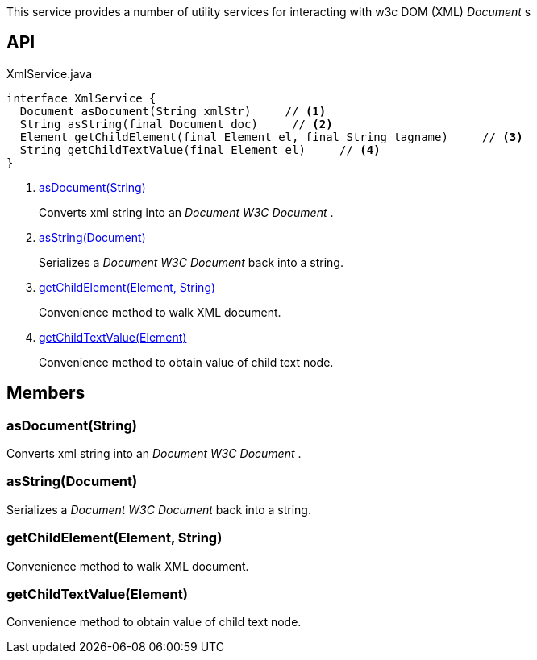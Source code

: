 :Notice: Licensed to the Apache Software Foundation (ASF) under one or more contributor license agreements. See the NOTICE file distributed with this work for additional information regarding copyright ownership. The ASF licenses this file to you under the Apache License, Version 2.0 (the "License"); you may not use this file except in compliance with the License. You may obtain a copy of the License at. http://www.apache.org/licenses/LICENSE-2.0 . Unless required by applicable law or agreed to in writing, software distributed under the License is distributed on an "AS IS" BASIS, WITHOUT WARRANTIES OR  CONDITIONS OF ANY KIND, either express or implied. See the License for the specific language governing permissions and limitations under the License.

This service provides a number of utility services for interacting with w3c DOM (XML) _Document_ s

== API

[source,java]
.XmlService.java
----
interface XmlService {
  Document asDocument(String xmlStr)     // <.>
  String asString(final Document doc)     // <.>
  Element getChildElement(final Element el, final String tagname)     // <.>
  String getChildTextValue(final Element el)     // <.>
}
----

<.> xref:#asDocument__String[asDocument(String)]
+
--
Converts xml string into an _Document W3C Document_ .
--
<.> xref:#asString__Document[asString(Document)]
+
--
Serializes a _Document W3C Document_ back into a string.
--
<.> xref:#getChildElement__Element_String[getChildElement(Element, String)]
+
--
Convenience method to walk XML document.
--
<.> xref:#getChildTextValue__Element[getChildTextValue(Element)]
+
--
Convenience method to obtain value of child text node.
--

== Members

[#asDocument__String]
=== asDocument(String)

Converts xml string into an _Document W3C Document_ .

[#asString__Document]
=== asString(Document)

Serializes a _Document W3C Document_ back into a string.

[#getChildElement__Element_String]
=== getChildElement(Element, String)

Convenience method to walk XML document.

[#getChildTextValue__Element]
=== getChildTextValue(Element)

Convenience method to obtain value of child text node.

